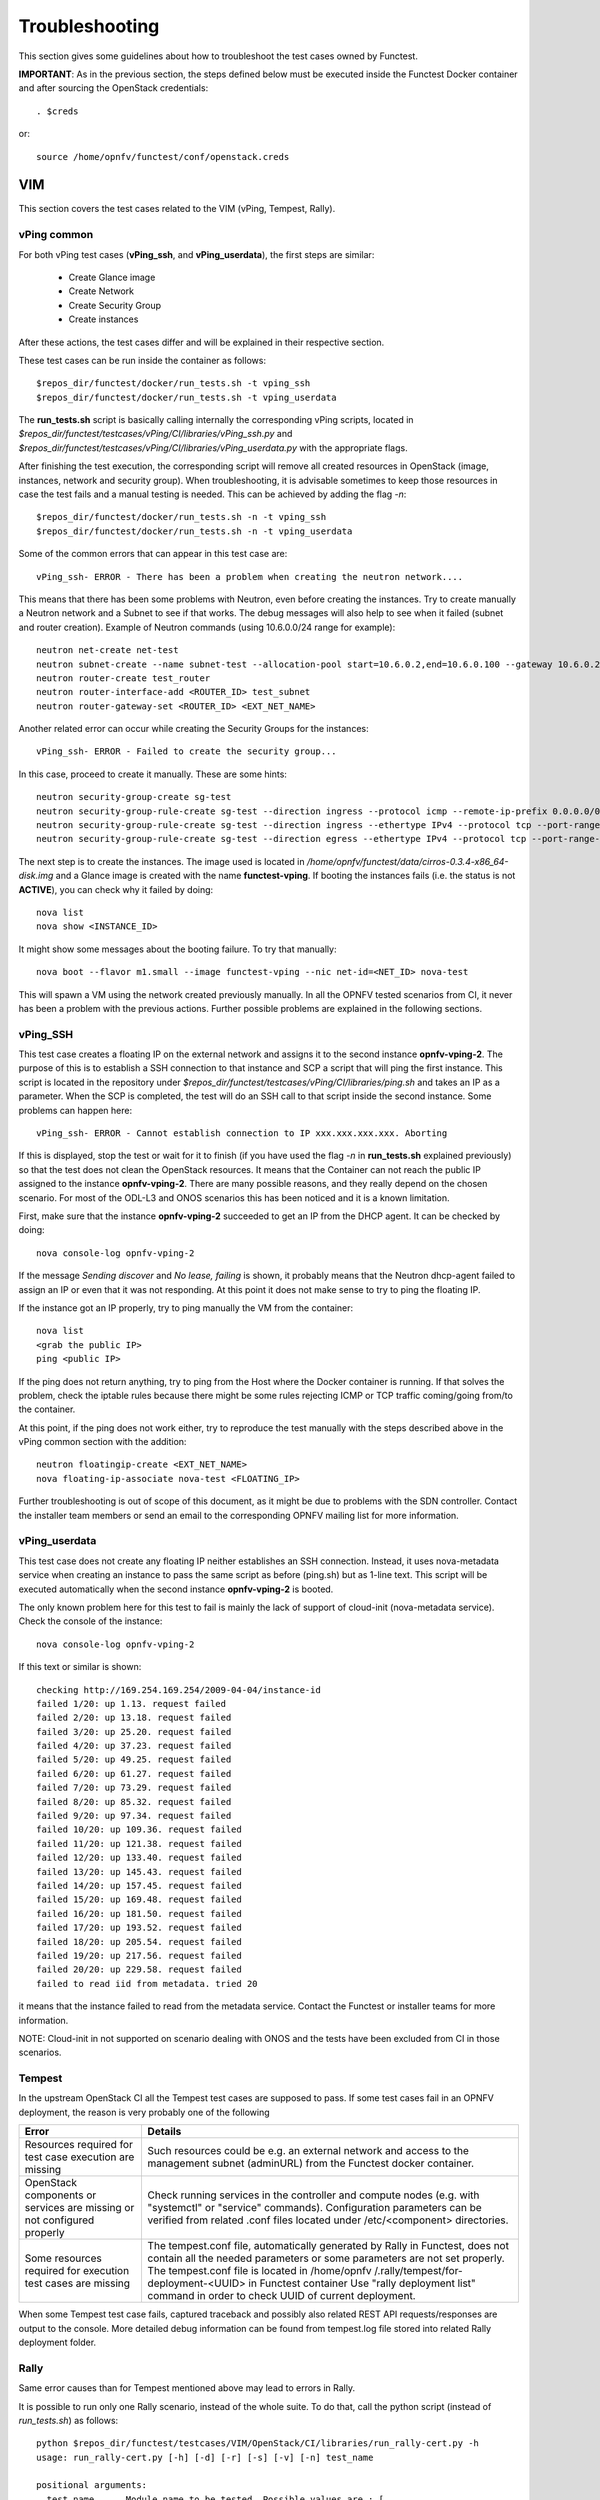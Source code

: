 .. This work is licensed under a Creative Commons Attribution 4.0 International License.
.. http://creativecommons.org/licenses/by/4.0

Troubleshooting
===============

This section gives some guidelines about how to troubleshoot the test cases
owned by Functest.

**IMPORTANT**: As in the previous section, the steps defined below must be
executed inside the Functest Docker container and after sourcing the OpenStack credentials::

    . $creds

or::

    source /home/opnfv/functest/conf/openstack.creds

VIM
---

This section covers the test cases related to the VIM (vPing, Tempest, Rally).

vPing common
^^^^^^^^^^^^
For both vPing test cases (**vPing_ssh**, and **vPing_userdata**), the first steps are
similar:

    * Create Glance image
    * Create Network
    * Create Security Group
    * Create instances

After these actions, the test cases differ and will be explained in their respective section.

These test cases can be run inside the container as follows::

    $repos_dir/functest/docker/run_tests.sh -t vping_ssh
    $repos_dir/functest/docker/run_tests.sh -t vping_userdata

The **run_tests.sh** script is basically calling internally the corresponding
vPing scripts, located in
*$repos_dir/functest/testcases/vPing/CI/libraries/vPing_ssh.py* and
*$repos_dir/functest/testcases/vPing/CI/libraries/vPing_userdata.py* with the
appropriate flags.

After finishing the test execution, the corresponding script will remove all
created resources in OpenStack (image, instances, network and security group).
When troubleshooting, it is advisable sometimes to keep those resources in case the
test fails and a manual testing is needed. This can be achieved by adding the flag *-n*::

    $repos_dir/functest/docker/run_tests.sh -n -t vping_ssh
    $repos_dir/functest/docker/run_tests.sh -n -t vping_userdata


Some of the common errors that can appear in this test case are::

    vPing_ssh- ERROR - There has been a problem when creating the neutron network....

This means that there has been some problems with Neutron, even before creating the
instances. Try to create manually a Neutron network and a Subnet to see if that works.
The debug messages will also help to see when it failed (subnet and router creation).
Example of Neutron commands (using 10.6.0.0/24 range for example)::

    neutron net-create net-test
    neutron subnet-create --name subnet-test --allocation-pool start=10.6.0.2,end=10.6.0.100 --gateway 10.6.0.254 net-test 10.6.0.0/24
    neutron router-create test_router
    neutron router-interface-add <ROUTER_ID> test_subnet
    neutron router-gateway-set <ROUTER_ID> <EXT_NET_NAME>

Another related error can occur while creating the Security Groups for the instances::

    vPing_ssh- ERROR - Failed to create the security group...

In this case, proceed to create it manually. These are some hints::

    neutron security-group-create sg-test
    neutron security-group-rule-create sg-test --direction ingress --protocol icmp --remote-ip-prefix 0.0.0.0/0
    neutron security-group-rule-create sg-test --direction ingress --ethertype IPv4 --protocol tcp --port-range-min 80 --port-range-max 80 --remote-ip-prefix 0.0.0.0/0
    neutron security-group-rule-create sg-test --direction egress --ethertype IPv4 --protocol tcp --port-range-min 80 --port-range-max 80 --remote-ip-prefix 0.0.0.0/0

The next step is to create the instances. The image used is located in
*/home/opnfv/functest/data/cirros-0.3.4-x86_64-disk.img* and a Glance image is created
with the name **functest-vping**. If booting the instances fails (i.e. the status
is not **ACTIVE**), you can check why it failed by doing::

    nova list
    nova show <INSTANCE_ID>

It might show some messages about the booting failure. To try that manually::

    nova boot --flavor m1.small --image functest-vping --nic net-id=<NET_ID> nova-test

This will spawn a VM using the network created previously manually.
In all the OPNFV tested scenarios from CI, it never has been a problem with the
previous actions. Further possible problems are explained in the following sections.


vPing_SSH
^^^^^^^^^
This test case creates a floating IP on the external network and assigns it to
the second instance **opnfv-vping-2**. The purpose of this is to establish
a SSH connection to that instance and SCP a script that will ping the first instance.
This script is located in the repository under
*$repos_dir/functest/testcases/vPing/CI/libraries/ping.sh* and takes an IP as
a parameter. When the SCP is completed, the test will do an SSH call to that script
inside the second instance. Some problems can happen here::

    vPing_ssh- ERROR - Cannot establish connection to IP xxx.xxx.xxx.xxx. Aborting

If this is displayed, stop the test or wait for it to finish (if you have used the flag
*-n* in **run_tests.sh** explained previously) so that the test does not clean
the OpenStack resources. It means that the Container can not reach the public
IP assigned to the instance **opnfv-vping-2**. There are many possible reasons, and
they really depend on the chosen scenario. For most of the ODL-L3 and ONOS scenarios
this has been noticed and it is a known limitation.

First, make sure that the instance **opnfv-vping-2** succeeded to get an IP from
the DHCP agent. It can be checked by doing::

    nova console-log opnfv-vping-2

If the message *Sending discover* and *No lease, failing* is shown, it probably
means that the Neutron dhcp-agent failed to assign an IP or even that it was not
responding. At this point it does not make sense to try to ping the floating IP.

If the instance got an IP properly, try to ping manually the VM from the container::

    nova list
    <grab the public IP>
    ping <public IP>

If the ping does not return anything, try to ping from the Host where the Docker
container is running. If that solves the problem, check the iptable rules because
there might be some rules rejecting ICMP or TCP traffic coming/going from/to the container.

At this point, if the ping does not work either, try to reproduce the test
manually with the steps described above in the vPing common section with the addition::

    neutron floatingip-create <EXT_NET_NAME>
    nova floating-ip-associate nova-test <FLOATING_IP>


Further troubleshooting is out of scope of this document, as it might be due to
problems with the SDN controller. Contact the installer team members or send an
email to the corresponding OPNFV mailing list for more information.



vPing_userdata
^^^^^^^^^^^^^^
This test case does not create any floating IP neither establishes an SSH
connection. Instead, it uses nova-metadata service when creating an instance
to pass the same script as before (ping.sh) but as 1-line text. This script
will be executed automatically when the second instance **opnfv-vping-2** is booted.

The only known problem here for this test to fail is mainly the lack of support
of cloud-init (nova-metadata service). Check the console of the instance::

    nova console-log opnfv-vping-2

If this text or similar is shown::

    checking http://169.254.169.254/2009-04-04/instance-id
    failed 1/20: up 1.13. request failed
    failed 2/20: up 13.18. request failed
    failed 3/20: up 25.20. request failed
    failed 4/20: up 37.23. request failed
    failed 5/20: up 49.25. request failed
    failed 6/20: up 61.27. request failed
    failed 7/20: up 73.29. request failed
    failed 8/20: up 85.32. request failed
    failed 9/20: up 97.34. request failed
    failed 10/20: up 109.36. request failed
    failed 11/20: up 121.38. request failed
    failed 12/20: up 133.40. request failed
    failed 13/20: up 145.43. request failed
    failed 14/20: up 157.45. request failed
    failed 15/20: up 169.48. request failed
    failed 16/20: up 181.50. request failed
    failed 17/20: up 193.52. request failed
    failed 18/20: up 205.54. request failed
    failed 19/20: up 217.56. request failed
    failed 20/20: up 229.58. request failed
    failed to read iid from metadata. tried 20

it means that the instance failed to read from the metadata service. Contact
the Functest or installer teams for more information.

NOTE: Cloud-init in not supported on scenario dealing with ONOS and the tests have been
excluded from CI in those scenarios.


Tempest
^^^^^^^

In the upstream OpenStack CI all the Tempest test cases are supposed to pass.
If some test cases fail in an OPNFV deployment, the reason is very probably one
of the following

+-----------------------------+------------------------------------------------+
| Error                       | Details                                        |
+=============================+================================================+
| Resources required for test | Such resources could be e.g. an external       |
| case execution are missing  | network and access to the management subnet    |
|                             | (adminURL) from the Functest docker container. |
+-----------------------------+------------------------------------------------+
| OpenStack components or     | Check running services in the controller and   |
| services are missing or not | compute nodes (e.g. with "systemctl" or        |
| configured properly         | "service" commands). Configuration parameters  |
|                             | can be verified from related .conf files       |
|                             | located under /etc/<component> directories.    |
+-----------------------------+------------------------------------------------+
| Some resources required for | The tempest.conf file, automatically generated |
| execution test cases are    | by Rally in Functest, does not contain all the |
| missing                     | needed parameters or some parameters are not   |
|                             | set properly.                                  |
|                             | The tempest.conf file is located in /home/opnfv|
|                             | /.rally/tempest/for-deployment-<UUID> in       |
|                             | Functest container                             |
|                             | Use "rally deployment list" command in order to|
|                             | check UUID of current deployment.              |
+-----------------------------+------------------------------------------------+


When some Tempest test case fails, captured traceback and possibly also related
REST API requests/responses are output to the console.
More detailed debug information can be found from tempest.log file stored into
related Rally deployment folder.


Rally
^^^^^

Same error causes than for Tempest mentioned above may lead to errors in Rally.

It is possible to run only one Rally scenario, instead of the whole suite.
To do that, call the python script (instead of *run_tests.sh*) as follows::

    python $repos_dir/functest/testcases/VIM/OpenStack/CI/libraries/run_rally-cert.py -h
    usage: run_rally-cert.py [-h] [-d] [-r] [-s] [-v] [-n] test_name

    positional arguments:
      test_name      Module name to be tested. Possible values are : [
                     authenticate | glance | cinder | heat | keystone | neutron |
                     nova | quotas | requests | vm | all ] The 'all' value
                     performs all possible test scenarios

    optional arguments:
      -h, --help     show this help message and exit
      -d, --debug    Debug mode
      -r, --report   Create json result file
      -s, --smoke    Smoke test mode
      -v, --verbose  Print verbose info about the progress
      -n, --noclean  Don't clean the created resources for this test.

For example, to run the Glance scenario with debug information::

    python $repos_dir/functest/testcases/VIM/OpenStack/CI/libraries/run_rally-cert.py -d glance

Possible scenarios are:
 * authenticate
 * glance
 * cinder
 * heat
 * keystone
 * neutron
 * nova
 * quotas
 * requests
 * vm

To know more about what those scenarios are doing, they are defined in:
*$repos_dir/functest/testcases/VIM/OpenStack/CI/rally_cert/scenario*. For more info about
Rally scenario definition please refer to the Rally official documentation.

If the flag *all* is specified, it will run all the scenarios one by one. Please
note that this might take some time (~1,5hr), taking around 1 hour to complete the
Nova scenario.

To check any possible problems with rally, the logs are stored under
*/home/opnfv/functest/results/rally/* in the Functest container.


Controllers
-----------

ODL
^^^
2 versions are supported in Brahmaputra depending on the scenario:
 * Lithium
 * Berylium

The upstream test suites have not been adapted, so you may get 18 or 15 tests
passed on 18 depending on your configuration. The 3 testcases are partly failed
due to wrong return code.

ONOS
^^^^

Please refer to the ONOS documentation.

Feature
-------

vIMS
^^^^
vIMS deployment may fail for several reasons, the most frequent ones are
described in the following table:

+-----------------------------------+------------------------------------+
| Error                             |  Comments                          |
+===================================+====================================+
| Keystone admin API  not reachable | Impossible to create vIMS user and |
|                                   | tenant                             |
+-----------------------------------+------------------------------------+
| Impossible to retrieve admin role | Impossible to create vIMS user and |
| id                                | tenant                             |
+-----------------------------------+------------------------------------+
| Error when uploading image from   | impossible to deploy VNF           |
| OpenStack to glance               |                                    |
+-----------------------------------+------------------------------------+
| Cinder quota cannot be updated    | Default quotas not sufficient, they|
|                                   | are adapted in the script          |
+-----------------------------------+------------------------------------+
| Impossible to create a volume     | VNF cannot be deployed             |
+-----------------------------------+------------------------------------+
| SSH connection issue between the  | if vPing test fails, vIMS test will|
| Test container and the VM         | fail...                            |
+-----------------------------------+------------------------------------+
| No Internet access from the VM    | the VMs of the VNF must have an    |
|                                   | external access to Internet        |
+-----------------------------------+------------------------------------+
| No access to OpenStack API from   | Orchestrator can be installed but  |
| the VM                            | the vIMS VNF installation fails    |
+-----------------------------------+------------------------------------+


Promise
^^^^^^^

Please refer to the Promise documentation.


SDNVPN
^^^^^^^

Please refer to the SNVPN documentation.
